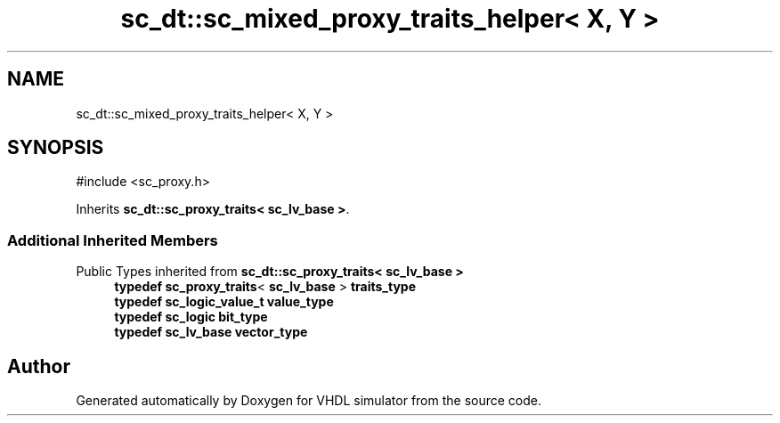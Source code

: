 .TH "sc_dt::sc_mixed_proxy_traits_helper< X, Y >" 3 "VHDL simulator" \" -*- nroff -*-
.ad l
.nh
.SH NAME
sc_dt::sc_mixed_proxy_traits_helper< X, Y >
.SH SYNOPSIS
.br
.PP
.PP
\fR#include <sc_proxy\&.h>\fP
.PP
Inherits \fBsc_dt::sc_proxy_traits< sc_lv_base >\fP\&.
.SS "Additional Inherited Members"


Public Types inherited from \fBsc_dt::sc_proxy_traits< sc_lv_base >\fP
.in +1c
.ti -1c
.RI "\fBtypedef\fP \fBsc_proxy_traits\fP< \fBsc_lv_base\fP > \fBtraits_type\fP"
.br
.ti -1c
.RI "\fBtypedef\fP \fBsc_logic_value_t\fP \fBvalue_type\fP"
.br
.ti -1c
.RI "\fBtypedef\fP \fBsc_logic\fP \fBbit_type\fP"
.br
.ti -1c
.RI "\fBtypedef\fP \fBsc_lv_base\fP \fBvector_type\fP"
.br
.in -1c

.SH "Author"
.PP 
Generated automatically by Doxygen for VHDL simulator from the source code\&.
